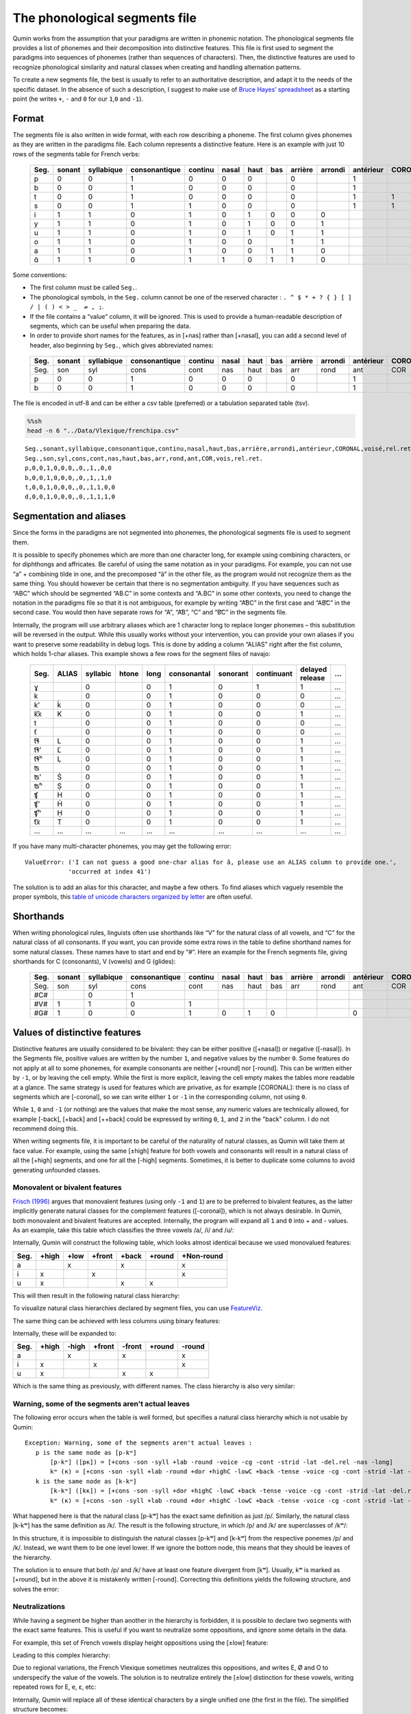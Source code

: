 
The phonological segments file
================================

Qumin works from the assumption that your paradigms are written in phonemic notation. The phonological segments file provides a list of phonemes and their decomposition into distinctive features. This file is first used to segment the paradigms into sequences of phonemes (rather than sequences of characters). Then, the distinctive features are used to recognize phonological similarity and natural classes when creating and handling alternation patterns.

To create a new segments file, the best is usually to refer to an authoritative description, and adapt it to the needs of the specific dataset. In the absence of such a description, I suggest to make use of `Bruce Hayes’ spreadsheet <https://linguistics.ucla.edu/people/hayes/120a/index.htm#features>`__ as a starting point (he writes ``+``, ``-`` and ``0`` for our ``1``,\ ``0`` and ``-1``).

Format
~~~~~~

The segments file is also written in wide format, with each row describing a phoneme. The first column gives phonemes as they are written in the paradigms file. Each column represents a distinctive feature. Here is an example with just 10 rows of the segments table for French verbs:

 ====== ======== ============ =============== ========= ======= ====== ===== ========= ========= =========== ========= ======= ========== 
  Seg.   sonant   syllabique   consonantique   continu   nasal   haut   bas   arrière   arrondi   antérieur   CORONAL   voisé   rel.ret.  
 ====== ======== ============ =============== ========= ======= ====== ===== ========= ========= =========== ========= ======= ========== 
  p      0        0            1               0         0       0            0                   1                     0       0         
  b      0        0            1               0         0       0            0                   1                     1       0         
  t      0        0            1               0         0       0            0                   1           1         0       0         
  s      0        0            1               1         0       0            0                   1           1         0       1         
  i      1        1            0               1         0       1      0     0         0                               1       1         
  y      1        1            0               1         0       1      0     0         1                               1       1         
  u      1        1            0               1         0       1      0     1         1                               1       1         
  o      1        1            0               1         0       0            1         1                               1       1        
  a      1        1            0               1         0       0      1     1         0                               1       1         
  ɑ̃      1        1            0               1         1       0      1     1         0                               1       1      
 ====== ======== ============ =============== ========= ======= ====== ===== ========= ========= =========== ========= ======= ==========  

Some conventions:

-  The first column must be called ``Seg.``.
-  The phonological symbols, in the ``Seg.`` column cannot be one of the reserved character : ``. ^ $ * + ? { } [ ] / | ( ) < > _  ⇌ , ;``.
-  If the file contains a “value” column, it will be ignored. This is used to provide a human-readable description of segments, which can be useful when preparing the data.
-  In order to provide short names for the features, as in [+nas] rather than [+nasal], you can add a second level of header, also beginning by ``Seg.``, which gives abbreviated names:

 ====== ======== ============ =============== ========= ======= ====== ===== ========= ========= =========== ========= ======= ========== 
  Seg.   sonant   syllabique   consonantique   continu   nasal   haut   bas   arrière   arrondi   antérieur   CORONAL   voisé   rel.ret.  
 ====== ======== ============ =============== ========= ======= ====== ===== ========= ========= =========== ========= ======= ========== 
  Seg.   son      syl          cons            cont      nas     haut   bas   arr       rond      ant         COR       vois    rel.ret.  
  p      0        0            1               0         0       0            0                   1                     0       0         
  b      0        0            1               0         0       0            0                   1                     1       0        
 ====== ======== ============ =============== ========= ======= ====== ===== ========= ========= =========== ========= ======= ==========  

The file is encoded in utf-8 and can be either a csv table (preferred) or a tabulation separated table (tsv).

.. code:: sh

   %%sh
   head -n 6 "../Data/Vlexique/frenchipa.csv"

::

   Seg.,sonant,syllabique,consonantique,continu,nasal,haut,bas,arrière,arrondi,antérieur,CORONAL,voisé,rel.ret.
   Seg.,son,syl,cons,cont,nas,haut,bas,arr,rond,ant,COR,vois,rel.ret.
   p,0,0,1,0,0,0,,0,,1,,0,0
   b,0,0,1,0,0,0,,0,,1,,1,0
   t,0,0,1,0,0,0,,0,,1,1,0,0
   d,0,0,1,0,0,0,,0,,1,1,1,0

Segmentation and aliases
~~~~~~~~~~~~~~~~~~~~~~~~

Since the forms in the paradigms are not segmented into phonemes, the phonological segments file is used to segment them.

It is possible to specify phonemes which are more than one character long, for example using combining characters, or for diphthongs and affricates. Be careful of using the same notation as in your paradigms. For example, you can not use “a” + combining tilde in one, and the precomposed “ã” in the other file, as the program would not recognize them as the same thing. You should however be certain that there is no segmentation ambiguity. If you have sequences such as “ABC” which should be segmented “AB.C” in some contexts and “A.BC” in some other contexts, you need to change the notation in the paradigms file so that it is not ambiguous, for example by writing “A͡BC” in the first case and “AB͡C” in the second case. You would then have separate rows for “A”, “A͡B”, “C” and “B͡C” in the segments file.

Internally, the program will use arbitrary aliases which are 1 character long to replace longer phonemes – this substitution will be reversed in the output. While this usually works without your intervention, you can provide your own aliases if you want to preserve some readability in debug logs. This is done by adding a column “ALIAS” right after the fist column, which holds 1-char aliases. This example shows a few rows for the segment files of navajo:


 ====== ======= ========== ======= ====== ============= ========== ============ ================= === 
  Seg.   ALIAS   syllabic   htone   long   consonantal   sonorant   continuant   delayed release   …  
 ====== ======= ========== ======= ====== ============= ========== ============ ================= === 
  ɣ              0                  0      1             0          1            1                 …  
  k              0                  0      1             0          0            0                 …  
  k’     ḱ       0                  0      1             0          0            0                 …  
  k͡x     K       0                  0      1             0          0            1                 …  
  t              0                  0      1             0          0            0                 …  
  ť              0                  0      1             0          0            0                 …  
  t͡ɬ     L       0                  0      1             0          0            1                 …  
  t͡ɬ’    Ľ       0                  0      1             0          0            1                 …  
  t͡ɬʰ    Ḷ       0                  0      1             0          0            1                 …  
  ʦ              0                  0      1             0          0            1                 …  
  ʦ’     Ś       0                  0      1             0          0            1                 …  
  ʦʰ     Ṣ       0                  0      1             0          0            1                 …  
  ʧ      H       0                  0      1             0          0            1                 …  
  ʧ’     Ḣ       0                  0      1             0          0            1                 …  
  ʧʰ     Ḥ       0                  0      1             0          0            1                 …  
  t͡x     T       0                  0      1             0          0            1                 …  
  …      …       …          …       …      …             …          …            …                 …  
 ====== ======= ========== ======= ====== ============= ========== ============ ================= === 

If you have many multi-character phonemes, you may get the following error:

::

    ValueError: ('I can not guess a good one-char alias for ã, please use an ALIAS column to provide one.', 
                'occurred at index 41')

The solution is to add an alias for this character, and maybe a few others. To find aliases which vaguely resemble the proper symbols, this `table of unicode characters organized by letter <https://www.unicode.org/charts/collation/index.html>`__ are often useful.


Shorthands
~~~~~~~~~~~

When writing phonological rules, linguists often use shorthands like “V” for the natural class of all vowels, and “C” for the natural class of all consonants. If you want, you can provide some extra rows in the table to define shorthand names for some natural classes. These names have to start and end by “#”. Here an example for the French segments file, giving shorthands for C (consonants), V (vowels) and G (glides):

 ====== ======== ============ =============== ========= ======= ====== ===== ========= ========= =========== ========= ======= ========== 
  Seg.   sonant   syllabique   consonantique   continu   nasal   haut   bas   arrière   arrondi   antérieur   CORONAL   voisé   rel.ret.  
 ====== ======== ============ =============== ========= ======= ====== ===== ========= ========= =========== ========= ======= ========== 
  Seg.   son      syl          cons            cont      nas     haut   bas   arr       rond      ant         COR       vois    rel.ret.  
  #C#             0            1                                                                                                          
  #V#    1        1            0               1                                                                        1       1         
  #G#    1        0            0               1         0       1      0                         0                     1       1         
 ====== ======== ============ =============== ========= ======= ====== ===== ========= ========= =========== ========= ======= ========== 

Values of distinctive features
~~~~~~~~~~~~~~~~~~~~~~~~~~~~~~

Distinctive features are usually considered to be bivalent: they can be either positive ([+nasal]) or negative ([-nasal]). In the Segments file, positive values are written by the number ``1``, and negative values by the number ``0``. Some features do not apply at all to some phonemes, for example consonants are neither [+round] nor [-round]. This can be written either by ``-1``, or by leaving the cell empty. While the first is more explicit, leaving the cell empty makes the tables more readable at a glance. The same strategy is used for features which are privative, as for example [CORONAL]: there is no class of segments which are [-coronal], so we can write either ``1`` or ``-1`` in the corresponding column, not using ``0``. 

While ``1``, ``0`` and ``-1`` (or nothing) are the values that make the most sense, any numeric values are technically allowed, for example [-back], [+back] and [++back] could be expressed by writing ``0``, ``1``, and ``2`` in the "back" column. I do not recommend doing this.

When writing segments file, it is important to be careful of the naturality of natural classes, as Qumin will take them at face value. For example, using the same [±high] feature for both vowels and consonants will result in a natural class of all the [+high] segments, and one for all the [-high] segments. Sometimes, it is better to duplicate some columns to avoid generating unfounded classes. 


Monovalent or bivalent features
>>>>>>>>>>>>>>>>>>>>>>>>>>>>>>>>

`Frisch (1996) <https://www.cas.usf.edu/~frisch/publications.html>`__ argues that monovalent features (using only ``-1`` and ``1``) are to be preferred to bivalent features, as the latter implicitly generate natural classes for the complement features ([-coronal]), which is not always desirable. In Qumin, both monovalent and bivalent features are accepted. Internally, the program will expand all ``1`` and ``0``  into + and - values. As an example, take this table which classifies the three vowels /a/, /i/ and /u/:

.. csv-table::
   :file: segment_examples/V_monovalent.csv

Internally, Qumin will construct the following table, which looks almost identical because we used monovalued features:

===== ======= ===== ====== ======= ======= ===========
Seg.   +high  +low  +front  +back  +round   +Non-round
===== ======= ===== ====== ======= ======= ===========
a               x            x                x
i        x             x                      x
u        x                   x       x         
===== ======= ===== ====== ======= ======= ===========

This will then result in the following natural class hierarchy:

.. image:: segment_examples/V_monovalent.png
   :alt: Natural classes for three vowels

To visualize natural class hierarchies declared by segment files, you can use `FeatureViz <https://gitlab.com/sbeniamine/featureviz>`_.

The same thing can be achieved with less columns using binary features:


.. csv-table::
   :file: segment_examples/V_binary.csv

Internally, these will be expanded to:

===== ======= ===== ====== ======= ======= ===========
Seg.   +high  -high +front  -front  +round   -round
===== ======= ===== ====== ======= ======= ===========
a               x            x                x
i        x             x                      x
u        x                   x       x         
===== ======= ===== ====== ======= ======= ===========

Which is the same thing as previously, with different names. The class hierarchy is also very similar:

.. image:: segment_examples/V_binary.png
   :alt: Natural classes for three vowels


Warning, some of the segments aren't actual leaves 
>>>>>>>>>>>>>>>>>>>>>>>>>>>>>>>>>>>>>>>>>>>>>>>>>>>

The following error occurs when the table is well formed, but specifies a natural class hierarchy which is not usable by Qumin:

::

     Exception: Warning, some of the segments aren't actual leaves :
        p is the same node as [p-kʷ]
            [p-kʷ] ([pĸ]) = [+cons -son -syll +lab -round -voice -cg -cont -strid -lat -del.rel -nas -long]
            kʷ (ĸ) = [+cons -son -syll +lab -round +dor +highC -lowC +back -tense -voice -cg -cont -strid -lat -del.rel -nas -long]
        k is the same node as [k-kʷ]
            [k-kʷ] ([kĸ]) = [+cons -son -syll +dor +highC -lowC +back -tense -voice -cg -cont -strid -lat -del.rel -nas -long]
            kʷ (ĸ) = [+cons -son -syll +lab -round +dor +highC -lowC +back -tense -voice -cg -cont -strid -lat -del.rel -nas -long]


What happened here is that the natural class [p-kʷ] has the exact same definition as just /p/. Similarly, the natural class [k-kʷ] has the same definition as /k/. The result is the following structure, in which /p/ and /k/ are superclasses of /kʷ/:


.. image:: segment_examples/error_C.png
   :alt: erroneous structure


In this structure, it is impossible to distinguish the natural classes [p-kʷ] and [k-kʷ] from the respective ponemes /p/ and /k/. Instead, we want them to be one level lower. If we ignore the bottom node, this means that they should be leaves of the hierarchy.

The solution is to ensure that both /p/ and /k/ have at least one feature divergent from [kʷ]. Usually, kʷ is marked as [+round], but in the above it is mistakenly written [-round]. Correcting this definitions yields the following structure, and solves the error:

.. image:: segment_examples/error_C_corrected.png
   :alt: erroneous structure



Neutralizations
>>>>>>>>>>>>>>>>

While having a segment be higher than another in the hierarchy is forbidden, it is possible to declare two segments with the exact same features. This is useful if you want to neutralize some oppositions, and ignore some details in the data.

For example, this set of French vowels display height oppositions using the [±low] feature:

.. csv-table::
   :file: segment_examples/french_no_neutralizations.csv
   :header-rows: 2
   :stub-columns: 1 

Leading to this complex hierarchy:

.. image:: segment_examples/french_no_neutralizations.png

Due to regional variations, the French Vlexique sometimes neutralizes this oppositions, and writes E, Ø and O to underspecify the value of the vowels. The solution is to neutralize entirely the [±low] distinction for these vowels, writing repeated rows for E, e, ɛ, etc:


.. csv-table::
   :file: segment_examples/french_neutralizations.csv
   :header-rows: 2
   :stub-columns: 1 

Internally, Qumin will replace all of these identical characters by a single unified one (the first in the file). The simplified structure becomes:

.. image:: segment_examples/french_neutralizations.png


Creating scales 
>>>>>>>>>>>>>>>>>

Rather than using many-valued features, it is often preferrable to use a few monovalent or bivalent features to create a scale. As an example, here is a possible (bad) implementation for tones, which uses a single feature "Tone". 


.. csv-table::
   :file: segment_examples/T_single_feature.csv
   :header-rows: 2
   :stub-columns: 1 

It results in this natural class hierarchy:

.. image:: segment_examples/T_single_feature.png
   :alt: four tone coded on a single feature

While such a file is allowed, it results in the tones having nothing in common. If some morpho-phonological alternations selects both high and mid tones, we will miss that generalization.

To express a scale, a simple solution is to create one less feature than there are segments (here four tones lead to three scale features), then fill in the upper diagonal with ``1`` and the lower diagonal with ``0`` (or the opposite). For example:


.. csv-table::
   :file: segment_examples/T_scale1.csv
   :header-rows: 2
   :stub-columns: 1 

It will result in the natural classes below:

.. image:: segment_examples/T_scale1.png
   :alt: tone scale 

Since this is not very readable, we can re-write the same thing in a more readable way using a combination of binary and monovalent features:

.. csv-table::
   :file: segment_examples/T_scale2.csv
   :header-rows: 2
   :stub-columns: 1 

Which leads to the same structure:

.. image:: segment_examples/T_scale2.png
   :alt: tone scale (more readable)

When implementing tones, I recommend to mark them all as [-segmental] to ensure that they share a common class, and to write all other features as [+segmental].


Diphthongs
>>>>>>>>>>>>

Diphthongs are not usually decomposed using distinctive features, as they are complex sequences (see `this question on the Linguist List <https://linguistlist.org/ask-ling/message-details1.cfm?asklingid=200408211>`__). However, if diphthongs alternate with simple vowels in your data, adding diphthongs in the list of phonological segments can allow Qumin to capture better generalizations. The strategy I have employed so far is the following:

- Write diphthongs in a non-ambiguous way in the data (either 'aj' or 'aˑi', but not 'ai' when the same sequence can sometimes be two vowels)
- Copy the features from the initial vowel
- Add a monovalent feature [DIPHTHONG]
- Add monovalent features [DIPHTHONG_J],  [DIPHTHONG_W], etc, as needed.

This is a small example for a few English diphthongs:

.. csv-table::
   :file: segment_examples/en_V.csv
   :header-rows: 2
   :stub-columns: 1 

Which leads to the following classes:

.. image:: segment_examples/en_V.png
   :alt: Small sample from English diphthongs

Others
>>>>>>>>>>>>

- Stress: I recommend to mark it directly on vowels, and duplicate the vowel inventory to have both stressed and unstressed counterpart. A simple binary [±stress] feature is enough to distinguish them.
- Length: Similarly, I recommend to mark length, when possible, on vowels, rather than duplicating them.
